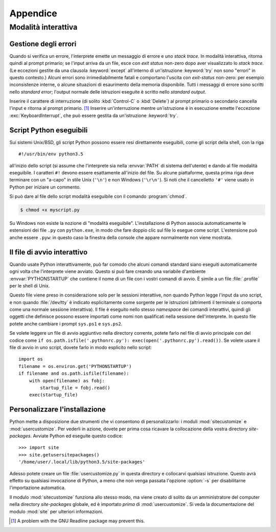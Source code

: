 .. _tut-appendix:

*********
Appendice
*********

.. _tut-interac:

Modalità interattiva
====================

.. _tut-error:

Gestione degli errori
---------------------

Quando si verifica un errore, l'interprete emette un messaggio di errore e uno *stack trace*. In modalità interattiva, ritorna quindi al prompt primario; se l'input arriva da un file, esce con *exit status* non-zero dopo aver visualizzato lo *stack trace*. (Le eccezioni gestite da una clausola :keyword:`except` all'interno di un'istruzione :keyword:`try` non sono "errori" in questo contesto.) Alcuni errori sono irrimediabilmente fatali e comportano l'uscita con *exit-status* non-zero: per esempio inconsistenze interne, o alcune situazioni di esaurimento della memoria disponibile. Tutti i messaggi di errore sono scritti nello *standard error*; l'output normale delle istruzioni eseguite è scritto nello *standard output*. 

Inserire il carattere di interruzione (di solito :kbd:`Control-C` o :kbd:`Delete`) al prompt primario o secondario cancella l'input e ritorna al prompt primario. [#]_ Inserire un'interruzione mentre un'istruzione è in esecuzione emette l'eccezione :exc:`KeyboardInterrupt`, che può essere gestita da un'istruzione :keyword:`try`.

.. _tut-scripts:

Script Python eseguibili
------------------------

Sui sistemi Unix/BSD, gli script Python possono essere resi direttamente eseguibili, come gli script della shell, con la riga ::

   #!/usr/bin/env python3.5

all'inizio dello script (si assume che l'interprete sia nella :envvar:`PATH` di sistema dell'utente) e dando al file modalità eseguibile. I caratteri ``#!`` devono essere esattamente all'inizio del file. Su alcune piattaforme, questa prima riga deve terminare con un "a-capo" in stile Unix (``'\n'``) e non Windows (``'\r\n'``). Si noti che il cancelletto ``'#'`` viene usato in Python per iniziare un commento.

Si può dare al file dello script modalità eseguibile con il comando :program:`chmod`.

.. code-block:: shell-session

   $ chmod +x myscript.py

Su Windows non esiste la nozione di "modalità eseguibile". L'installazione di Python associa automaticamente le estensioni dei file ``.py`` con ``python.exe``, in modo che fare doppio clic sul file lo esegue come script. L'estensione può anche essere ``.pyw``: in questo caso la finestra della console che appare normalmente non viene mostrata. 

.. _tut-startup:

Il file di avvio interattivo
----------------------------

Quando usate Python interattivamente, può far comodo che alcuni comandi standard siano eseguiti automaticamente ogni volta che l'interprete viene avviato. Questo si può fare creando una variabile d'ambiente :envvar:`PYTHONSTARTUP` che contiene il nome di un file con i vostri comandi di avvio. È simile a un file :file:`.profile` per le shell di Unix. 

Questo file viene preso in considerazione solo per le sessioni interattive, non quando Python legge l'input da uno script, e non quando :file:`/dev/tty` è indicato esplicitamente come sorgente per le istruzioni (altrimenti il terminale si comporta come una normale sessione interattiva). Il file è eseguito nello stesso *namespace* dei comandi interattivi, quindi gli oggetti che definisce possono essere importati come nomi non qualificati nella sessione dell'interprete. In questo file potete anche cambiare i prompt ``sys.ps1`` e ``sys.ps2``.

Se volete leggere un file di avvio aggiuntivo nella directory corrente, potete farlo nel file di avvio principale con del codice come ``if
os.path.isfile('.pythonrc.py'): exec(open('.pythonrc.py').read())``. Se volete usare il file di avvio in uno script, dovete farlo in modo esplicito nello script::

   import os
   filename = os.environ.get('PYTHONSTARTUP')
   if filename and os.path.isfile(filename):
       with open(filename) as fobj:
           startup_file = fobj.read()
       exec(startup_file)

.. _tut-customize:

Personalizzare l'installazione
------------------------------

Python mette a disposizione due strumenti che vi consentono di personalizzarlo: i moduli :mod:`sitecustomize` e :mod:`usercustomize`. Per vederli in azione, dovete per prima cosa ricavare la collocazione della vostra directory *site-packages*. Avviate Python ed eseguite questo codice::

   >>> import site
   >>> site.getusersitepackages()
   '/home/user/.local/lib/python3.5/site-packages'

Adesso potete creare un file :file:`usercustomize.py` in questa directory e collocarvi qualsiasi istruzione. Questo avrà effetto su qualsiasi invocazione di Python, a meno che non venga passata l'opzione :option:`-s` per disabilitarne l'importazione automatica. 

Il modulo :mod:`sitecustomize` funziona allo stesso modo, ma viene creato di solito da un amministratore del computer nella directory *site-packages* globale, ed è importato *prima* di :mod:`usercustomize`. Si veda la documentazione del modulo :mod:`site` per ulteriori informazioni. 

.. only:: html

   .. rubric:: Note

.. [#] A problem with the GNU Readline package may prevent this.
